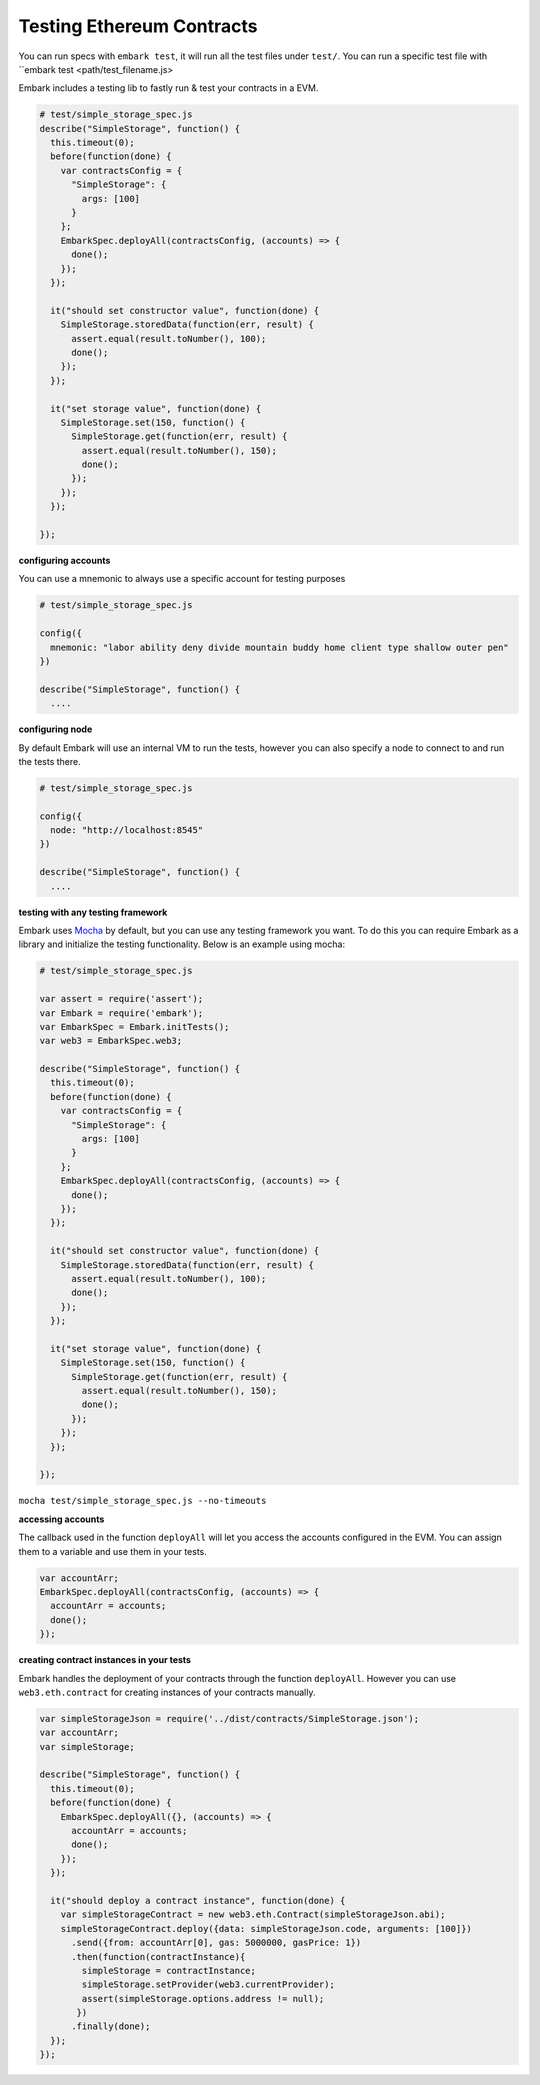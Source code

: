 Testing Ethereum Contracts
==========================

You can run specs with ``embark test``, it will run all the test files under
``test/``. You can run a specific test file with ``embark test <path/test_filename.js>

Embark includes a testing lib to fastly run & test your contracts in a
EVM.

.. code:: javascript

    # test/simple_storage_spec.js
    describe("SimpleStorage", function() {
      this.timeout(0);
      before(function(done) {
        var contractsConfig = {
          "SimpleStorage": {
            args: [100]
          }
        };
        EmbarkSpec.deployAll(contractsConfig, (accounts) => {
          done();
        });
      });

      it("should set constructor value", function(done) {
        SimpleStorage.storedData(function(err, result) {
          assert.equal(result.toNumber(), 100);
          done();
        });
      });

      it("set storage value", function(done) {
        SimpleStorage.set(150, function() {
          SimpleStorage.get(function(err, result) {
            assert.equal(result.toNumber(), 150);
            done();
          });
        });
      });

    });

**configuring accounts**

You can use a mnemonic to always use a specific account for testing purposes

.. code:: javascript

    # test/simple_storage_spec.js

    config({
      mnemonic: "labor ability deny divide mountain buddy home client type shallow outer pen"
    })

    describe("SimpleStorage", function() {
      ....

**configuring node**

By default Embark will use an internal VM to run the tests, however you can also
specify a node to connect to and run the tests there.

.. code:: javascript

    # test/simple_storage_spec.js

    config({
      node: "http://localhost:8545"
    })

    describe("SimpleStorage", function() {
      ....

**testing with any testing framework**

Embark uses `Mocha <http://mochajs.org/>`__ by default, but you can use
any testing framework you want. To do this you can require Embark as a library
and initialize the testing functionality. Below is an example using mocha:

.. code:: javascript

    # test/simple_storage_spec.js

    var assert = require('assert');
    var Embark = require('embark');
    var EmbarkSpec = Embark.initTests();
    var web3 = EmbarkSpec.web3;

    describe("SimpleStorage", function() {
      this.timeout(0);
      before(function(done) {
        var contractsConfig = {
          "SimpleStorage": {
            args: [100]
          }
        };
        EmbarkSpec.deployAll(contractsConfig, (accounts) => {
          done();
        });
      });

      it("should set constructor value", function(done) {
        SimpleStorage.storedData(function(err, result) {
          assert.equal(result.toNumber(), 100);
          done();
        });
      });

      it("set storage value", function(done) {
        SimpleStorage.set(150, function() {
          SimpleStorage.get(function(err, result) {
            assert.equal(result.toNumber(), 150);
            done();
          });
        });
      });

    });

``mocha test/simple_storage_spec.js --no-timeouts``

**accessing accounts**

The callback used in the function ``deployAll`` will let you access the accounts configured in the EVM. 
You can assign them to a variable and use them in your tests.

.. code:: javascript

    var accountArr;
    EmbarkSpec.deployAll(contractsConfig, (accounts) => {
      accountArr = accounts;
      done();
    });

**creating contract instances in your tests**

Embark handles the deployment of your contracts through the function ``deployAll``. 
However you can use ``web3.eth.contract`` for creating instances of your contracts manually.

.. code:: javascript

    var simpleStorageJson = require('../dist/contracts/SimpleStorage.json');
    var accountArr;
    var simpleStorage;
    
    describe("SimpleStorage", function() {
      this.timeout(0);
      before(function(done) {
        EmbarkSpec.deployAll({}, (accounts) => {
          accountArr = accounts;
          done();
        });
      });
    
      it("should deploy a contract instance", function(done) {
        var simpleStorageContract = new web3.eth.Contract(simpleStorageJson.abi);
        simpleStorageContract.deploy({data: simpleStorageJson.code, arguments: [100]})
          .send({from: accountArr[0], gas: 5000000, gasPrice: 1})
          .then(function(contractInstance){
            simpleStorage = contractInstance;
            simpleStorage.setProvider(web3.currentProvider);
            assert(simpleStorage.options.address != null);
           })
          .finally(done);
      });
    });
